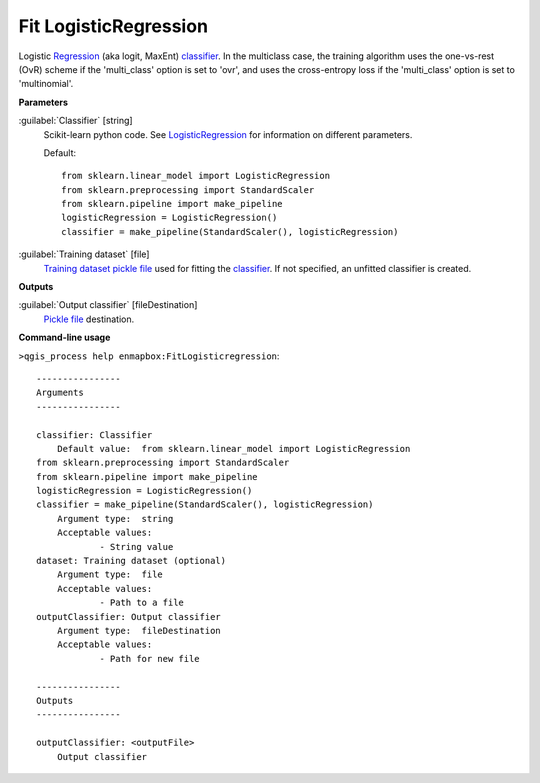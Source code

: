 .. _Fit LogisticRegression:

Fit LogisticRegression
======================

Logistic `Regression <https://enmap-box.readthedocs.io/en/latest/general/glossary.html#term-regression>`_ (aka logit, MaxEnt) `classifier <https://enmap-box.readthedocs.io/en/latest/general/glossary.html#term-classifier>`_.
In the multiclass case, the training algorithm uses the one-vs-rest (OvR) scheme if the 'multi_class' option is set to 'ovr', and uses the cross-entropy loss if the 'multi_class' option is set to 'multinomial'.

**Parameters**


:guilabel:`Classifier` [string]
    Scikit-learn python code. See `LogisticRegression <https://scikit-learn.org/stable/modules/generated/sklearn.linear_model.LogisticRegression.html>`_ for information on different parameters.

    Default::

        from sklearn.linear_model import LogisticRegression
        from sklearn.preprocessing import StandardScaler
        from sklearn.pipeline import make_pipeline
        logisticRegression = LogisticRegression()
        classifier = make_pipeline(StandardScaler(), logisticRegression)

:guilabel:`Training dataset` [file]
    `Training dataset <https://enmap-box.readthedocs.io/en/latest/general/glossary.html#term-training-dataset>`_ `pickle file <https://enmap-box.readthedocs.io/en/latest/general/glossary.html#term-pickle-file>`_ used for fitting the `classifier <https://enmap-box.readthedocs.io/en/latest/general/glossary.html#term-classifier>`_. If not specified, an unfitted classifier is created.

**Outputs**


:guilabel:`Output classifier` [fileDestination]
    `Pickle file <https://enmap-box.readthedocs.io/en/latest/general/glossary.html#term-pickle-file>`_ destination.

**Command-line usage**

``>qgis_process help enmapbox:FitLogisticregression``::

    ----------------
    Arguments
    ----------------
    
    classifier: Classifier
    	Default value:	from sklearn.linear_model import LogisticRegression
    from sklearn.preprocessing import StandardScaler
    from sklearn.pipeline import make_pipeline
    logisticRegression = LogisticRegression()
    classifier = make_pipeline(StandardScaler(), logisticRegression)
    	Argument type:	string
    	Acceptable values:
    		- String value
    dataset: Training dataset (optional)
    	Argument type:	file
    	Acceptable values:
    		- Path to a file
    outputClassifier: Output classifier
    	Argument type:	fileDestination
    	Acceptable values:
    		- Path for new file
    
    ----------------
    Outputs
    ----------------
    
    outputClassifier: <outputFile>
    	Output classifier
    
    